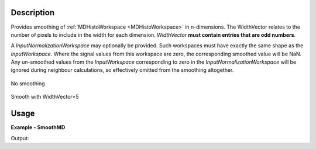 
.. algorithm::

.. summary::

.. alias::

.. properties::

Description
-----------

Provides smoothing of :ref:`MDHistoWorkspace <MDHistoWorkspace>` in n-dimensions. The WidthVector relates to the number of pixels to include in the width for each dimension. *WidthVector* **must contain entries that are odd numbers**.

A *InputNormalizationWorkspace* may optionally be provided. Such workspaces must have exactly the same shape as the *InputWorkspace*. Where the signal values from this workspace are zero, the corresponding smoothed value will be NaN. Any un-smoothed values from the *InputWorkspace* corresponding to zero in the *InputNormalizationWorkspace* will be ignored during neighbour calculations, so effectively omitted from the smoothing altogether.

.. figure:: /images/PreSmooth.png
   :alt: PreSmooth.png
   :width: 400px
   :align: center
   
   No smoothing
   
.. figure:: /images/Smoothed.png
   :alt: PreSmooth.png
   :width: 400px
   :align: center
   
   Smooth with WidthVector=5


Usage
-----

**Example - SmoothMD**

.. testcode:: SmoothMDExample

   ws = CreateMDWorkspace(Dimensions=2, Extents=[-10,10,-10,10], Names='A,B', Units='U,U')
   FakeMDEventData(InputWorkspace=ws, PeakParams='100000,-5,0,1')
   FakeMDEventData(InputWorkspace=ws, PeakParams='100000,5,0,1')
   histogram = BinMD(InputWorkspace=ws, AlignedDim0='A,-10,10,50', AlignedDim1='B,-10,10,50', OutputExtents='-10,10,-10,10,-10,10', OutputBins='10,10,10')
   # plotSlice(histogram)
   smoothed = SmoothMD(InputWorkspace=histogram, WidthVector=5, Function='Hat')
   # plotSlice(smoothed)

   print 'Smoothed has %i points' % smoothed.getNPoints()

Output:

.. testoutput:: SmoothMDExample

   Smoothed has 2500 points

.. categories::

